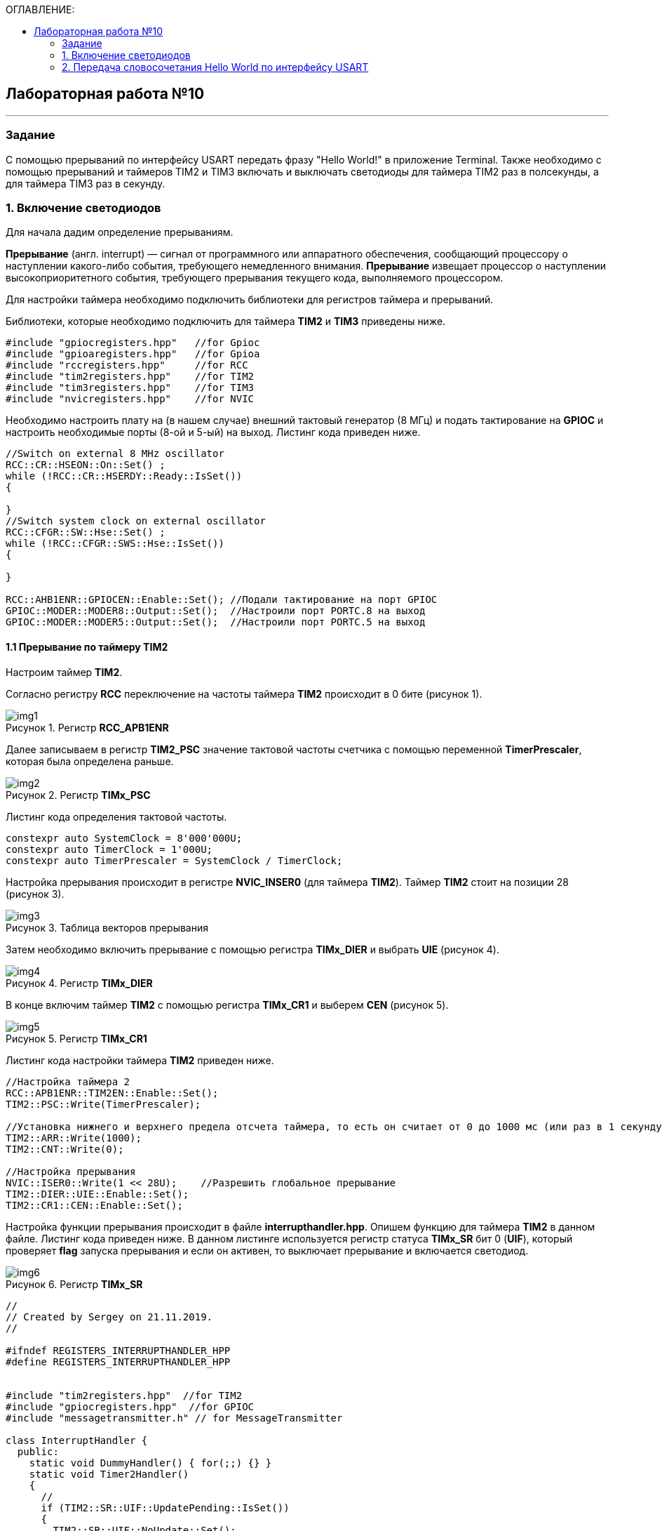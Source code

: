 :imagesdir: Images
:figure-caption: Рисунок
:toc:
:toc-title: ОГЛАВЛЕНИЕ:

== Лабораторная работа №10
---
=== Задание
--
С помощью прерываний по интерфейсу USART передать фразу "Hello World!" в приложение Terminal. Также необходимо с помощью прерываний и таймеров TIM2 и TIM3 включать и выключать светодиоды для таймера TIM2 раз в полсекунды, а для таймера TIM3 раз в секунду.
--
=== 1. Включение светодиодов
Для начала дадим определение прерываниям.

*Прерывание* (англ. interrupt) — сигнал от программного или аппаратного обеспечения, сообщающий процессору о наступлении какого-либо события, требующего немедленного внимания. *Прерывание* извещает процессор о наступлении высокоприоритетного события, требующего прерывания текущего кода, выполняемого процессором.

Для настройки таймера необходимо подключить библиотеки для регистров таймера и прерываний.

Библиотеки, которые необходимо подключить для таймера *TIM2* и *TIM3* приведены ниже.
[source,c]
----
#include "gpiocregisters.hpp"   //for Gpioc
#include "gpioaregisters.hpp"   //for Gpioa
#include "rccregisters.hpp"     //for RCC
#include "tim2registers.hpp"    //for TIM2
#include "tim3registers.hpp"    //for TIM3
#include "nvicregisters.hpp"    //for NVIC
----

Необходимо настроить плату на (в нашем случае) внешний тактовый генератор (8 МГц) и подать тактирование на *GPIOC* и настроить необходимые порты (8-ой и 5-ый) на выход. Листинг кода приведен ниже.

[source,c]
----
//Switch on external 8 MHz oscillator
RCC::CR::HSEON::On::Set() ;
while (!RCC::CR::HSERDY::Ready::IsSet())
{

}
//Switch system clock on external oscillator
RCC::CFGR::SW::Hse::Set() ;
while (!RCC::CFGR::SWS::Hse::IsSet())
{

}

RCC::AHB1ENR::GPIOCEN::Enable::Set(); //Подали тактирование на порт GPIOC
GPIOC::MODER::MODER8::Output::Set();  //Настроили порт PORTC.8 на выход
GPIOC::MODER::MODER5::Output::Set();  //Настроили порт PORTC.5 на выход
----

==== 1.1 Прерывание по таймеру TIM2

Настроим таймер *TIM2*.

Согласно регистру *RCC* переключение на частоты таймера *TIM2* происходит в 0 бите (рисунок 1).

.Регистр *RCC_APB1ENR*
image::img1.png[]

Далее записываем в регистр *TIM2_PSC* значение тактовой частоты счетчика с помощью переменной *TimerPrescaler*, которая была определена раньше.

.Регистр *TIMx_PSC*
image::img2.png[]

Листинг кода определения тактовой частоты.
[source,c]
----
constexpr auto SystemClock = 8'000'000U;
constexpr auto TimerClock = 1'000U;
constexpr auto TimerPrescaler = SystemClock / TimerClock;
----

Настройка прерывания происходит в регистре *NVIC_INSER0* (для таймера *TIM2*). Таймер *TIM2* стоит на позиции 28 (рисунок 3).

.Таблица векторов прерывания
image::img3.png[]

Затем необходимо включить прерывание с помощью регистра *TIMx_DIER* и выбрать *UIE* (рисунок 4).

.Регистр *TIMx_DIER*
image::img4.png[]

В конце включим таймер *TIM2* с помощью регистра *TIMx_CR1* и выберем *CEN* (рисунок 5).

.Регистр *TIMx_CR1*
image::img5.png[]

Листинг кода настройки таймера *TIM2* приведен ниже.
[source,c]
----
//Настройка таймера 2
RCC::APB1ENR::TIM2EN::Enable::Set();
TIM2::PSC::Write(TimerPrescaler);

//Установка нижнего и верхнего предела отсчета таймера, то есть он считает от 0 до 1000 мс (или раз в 1 секунду будет моргать светодиод)
TIM2::ARR::Write(1000);
TIM2::CNT::Write(0);

//Настройка прерывания
NVIC::ISER0::Write(1 << 28U);    //Разрешить глобальное прерывание
TIM2::DIER::UIE::Enable::Set();
TIM2::CR1::CEN::Enable::Set();
----

Настройка функции прерывания происходит в файле *interrupthandler.hpp*. Опишем функцию для таймера *TIM2* в данном файле. Листинг кода приведен ниже.
В данном листинге используется регистр статуса *TIMx_SR* бит 0 (*UIF*), который проверяет *flag* запуска прерывания и если он активен, то выключает прерывание и включается светодиод.

.Регистр *TIMx_SR*
image::img6.png[]

[source,c]
----
//
// Created by Sergey on 21.11.2019.
//

#ifndef REGISTERS_INTERRUPTHANDLER_HPP
#define REGISTERS_INTERRUPTHANDLER_HPP


#include "tim2registers.hpp"  //for TIM2
#include "gpiocregisters.hpp"  //for GPIOC
#include "messagetransmitter.h" // for MessageTransmitter

class InterruptHandler {
  public:
    static void DummyHandler() { for(;;) {} }
    static void Timer2Handler()
    {
      //
      if (TIM2::SR::UIF::UpdatePending::IsSet())
      {
        TIM2::SR::UIF::NoUpdate::Set();
        GPIOC::ODR::Toggle(1 << 8) ;
      }
    }
};

#endif //REGISTERS_INTERRUPTHANDLER_HPP
----

Чтобы прерывание работало необходимо задать использование данной функции в файле *startup.cpp*, в котором после закомментрированной строчки *//External Interrupts* отсчитать 28 позиций, как раз на которой должен находится *TIM2* (рисунок 3) согласно таблице прерываний. И записать туда функцию данную. Листинг кода данного файла приведен ниже.
[source,c]
----
#include "interrupthandler.hpp"  //for InterruptHandler

extern "C" void __iar_program_start(void) ;

using tIntFunct = void(*)();
using tIntVectItem = union {tIntFunct __fun; void * __ptr;};
#pragma segment = "CSTACK"
#pragma location = ".intvec"
const tIntVectItem __vector_table[] =
{
  { .__ptr = __sfe( "CSTACK" ) }, //????????????? ????????? ?? ????
    __iar_program_start, //????? ??????? ????? ????? ? ?????????

  InterruptHandler::DummyHandler,
  InterruptHandler::DummyHandler,
  InterruptHandler::DummyHandler,
  InterruptHandler::DummyHandler,
  InterruptHandler::DummyHandler,
  0,
  0,
  0,
  0,
  InterruptHandler::DummyHandler,
  InterruptHandler::DummyHandler,
  0,
  InterruptHandler::DummyHandler,
  InterruptHandler::DummyHandler,
  //External Interrupts
  InterruptHandler::DummyHandler,         //Window Watchdog
  InterruptHandler::DummyHandler,         //PVD through EXTI Line detect/EXTI16
  InterruptHandler::DummyHandler,   //Tamper and Time Stamp/EXTI21
  InterruptHandler::DummyHandler,         //RTC Wakeup/EXTI22
  InterruptHandler::DummyHandler,         //FLASH
  InterruptHandler::DummyHandler,         //RCC
  InterruptHandler::DummyHandler,         //EXTI Line 0
  InterruptHandler::DummyHandler,         //EXTI Line 1
  InterruptHandler::DummyHandler,         //EXTI Line 2
  InterruptHandler::DummyHandler,         //EXTI Line 3
  InterruptHandler::DummyHandler,         //EXTI Line 4
  InterruptHandler::DummyHandler,         //DMA1 Stream 0
  InterruptHandler::DummyHandler,        //DMA1 Stream 1
  InterruptHandler::DummyHandler,        //DMA1 Stream 2
  InterruptHandler::DummyHandler,        //DMA1 Stream 3
  InterruptHandler::DummyHandler,       //DMA1 Stream 4
  InterruptHandler::DummyHandler,      //DMA1 Stream 5
  InterruptHandler::DummyHandler,      //DMA1 Stream 6
  InterruptHandler::DummyHandler,              //ADC1
  0,   //USB High Priority
  0,    //USB Low  Priority
  0,               //DAC
  0,              //COMP through EXTI Line
  InterruptHandler::DummyHandler,         //EXTI Line 9..5
  InterruptHandler::DummyHandler,              //TIM9/TIM1 Break interrupt
  InterruptHandler::DummyHandler,             //TIM10/TIM1 Update interrupt
  InterruptHandler::DummyHandler,             //TIM11/TIM1 Trigger/Commutation interrupts
  InterruptHandler::DummyHandler,			   //TIM1 Capture Compare interrupt
  InterruptHandler::Timer2Handler,         //TIM2 28
};

extern "C" void __cmain(void) ;
extern "C" __weak void __iar_init_core(void) ;
extern "C" __weak void __iar_init_vfp(void) ;

#pragma required = __vector_table
void __iar_program_start(void) {
  __iar_init_core() ;
  __iar_init_vfp() ;
  __cmain() ;
}
----

==== 1.2 Прерывание по таймеру TIM3

Настройка таймера производится точно также, за исключением того, что нужно подключить другую библиотеку, также согласно таблице прерываний *TIM3* находится на позиции 29, то есть на эту позицию необходимо вставить функцию прерывания по таймеру *TIM3* и также нужно будет поменять время с 1000 мс на 500 мс, чтобы согласно заданию всё работало.

Листинг настройки таймера *TIM3* приведен ниже.
[source,c]
----
//Настройка таймера 3
RCC::APB1ENR::TIM3EN::Enable::Set();
TIM3::PSC::Write(TimerPrescaler);
TIM3::ARR::Write(500);
TIM3::CNT::Write(0);
NVIC::ISER0::Write(1 << 29U);    //Разрешить глобальное прерывание
TIM3::DIER::UIE::Enable::Set();
TIM3::CR1::CEN::Enable::Set();
----

Листинг функции прерывания для таймера *TIM3* приведен ниже.
[source,c]
----
static void Timer3Handler()
    {
      if (TIM3::SR::UIF::UpdatePending::IsSet())
      {
        TIM3::SR::UIF::NoUpdate::Set();
        GPIOC::ODR::Toggle(1 << 5) ;
      }
    }
----

=== 2. Передача словосочетания Hello World по интерфейсу USART
Для начала опишем всю структуру в программе *StarUML*.

.Структура программы передачи словосочетания Hello World по USART
image::img7.png[]

В данной структуре имеются функции *Send(message: string&)* и *OnByteTransmitte()*, первая принимает сообщение и передает каждый бит в массив *buffer* и затем записывает этот *buffer* в передачу интерфейса *USART* и разрешает передачу. Вторая же функция также передает в передачу интерфейса символы, пока количество их не станет равным количеству символов введенной переменной. Иначе запрещает передачу по интерфейсу *USART*. Переменная *isMessageTransmit* (используется в качестве флага) отвечает за полную передачу слова по интерфейсу *USART*, если бы ее не было, то передавась бы только 1 буква *H*. Две переменные *byteCounter* и *messageLenght* отвечают за: 1-ая - счетчик символов слова, 2-ая - длину сообщения (слова).

Осталось всё описать программно. Создаем папку *MessageTransmitter* и два файла *messagetransmitter.h* и *messagetransmitter.cpp*. Не забываем подключить путь к данным файлам в опциях проекта. В первом файле опишем все переменные и функции, которые используются в программе, а во втором опишем функции.

Листинг кода файла *messagetransmitter.cpp* представлен ниже:
[source,c]
----
#include "messagetransmitter.h"
#include "usart2registers.hpp" // for USART2

void MessageTransmitter::Send(const std::string& message)
{
  if(isMessageTransmit)
  {
    isMessageTransmit = false;
    //Скопировать строку в буфер
    std::copy_n(message.begin(), message.size(), buffer.begin());
    byteCouter = 0;
    messageLenght = message.size();

    USART2::DR::Write(buffer[byteCouter]);
    USART2::CR1::TE::Enable::Set();     //Разрешаем передачу
    USART2::CR1::TXEIE::Enable::Set();  //Разрешаем передачу по опустошению регистра

    byteCouter++;
  }
}

void MessageTransmitter::OnByteTransmit()
{
  if(byteCouter <= messageLenght)
  {
    USART2::DR::Write(buffer[byteCouter]);
    byteCouter++;
  }
  else
  {
    isMessageTransmit = true;
    USART2::CR1::TE::Disable::Set();     //Запрет на передачу
    USART2::CR1::TXEIE::Disable::Set();  //Запрещаем передачу по опустошению регистра
  }
}
----

Листинг кода файла *messagetransmitter.h* представлен ниже:
[source,c]
----
#pragma once
#include <string> // for std::string
#include <array> // for std::array

class MessageTransmitter
{
public:
  static void Send(const std::string& message);
  static void OnByteTransmit();
private:
  inline static bool isMessageTransmit = true;
  inline static std::array<uint8_t, 255> buffer = {};
  inline static size_t byteCouter = 0U;
  inline static size_t messageLenght = 0U;
};
----

Затем необходимо описать библиотеку для *USART* в файле *main.cpp*.
[source,c]
----
#include "gpiocregisters.hpp"   //for Gpioc
#include "gpioaregisters.hpp"   //for Gpioa
#include "rccregisters.hpp"     //for RCC
#include "tim2registers.hpp"    //for TIM2
#include "tim3registers.hpp"    //for TIM3
#include "nvicregisters.hpp"    //for NVIC
#include "usart2registers.hpp"  //for USART2
#include <string> //for std::string
#include "messagetransmitter.h" //for MessageTransmitter
----

Также в файле *main.c* необходимо настроить интерфейс *USART*. Согласно таблице прерываний интерфейс *USART2* находится на позиции 38, то тут уже используется регистр *NVIC_ISER1*. Вся остальная настройка производится также как и в прошлой лабораторной работе.

Листинг настройки *USART2* приведен ниже.
[source,c]
----
//Настройка USART2

//Порт А к системе тактирования

RCC::AHB1ENR::GPIOAEN::Enable::Set();

//Порт А2 и А3 на альтернативный режим работы

GPIOA::MODER::MODER2::Alternate::Set();
GPIOA::MODER::MODER3::Alternate::Set();

//Назначение портов А2 и А3 на альтернативную функцию 7
GPIOA::AFRL::AFRL2::Af7::Set();  // USART2 Tx
GPIOA::AFRL::AFRL3::Af7::Set();  // USART2 Rx

//Подключаем USART2 к системе тактирования APB1
RCC::APB1ENR::USART2EN::Enable::Set();

USART2::CR1::OVER8::OversamplingBy8::Set();
USART2::CR1::M::Data8bits::Set();
USART2::CR1::PCE::ParityControlDisable::Set();

USART2::BRR::Write(8'000'000 / 9600); // 8 МГц с внешнего генератора HSE
USART2::CR1::UE::Enable::Set();

NVIC::ISER1::Write(1 << 6U);    //Разрешить глобальное прерывание
----
